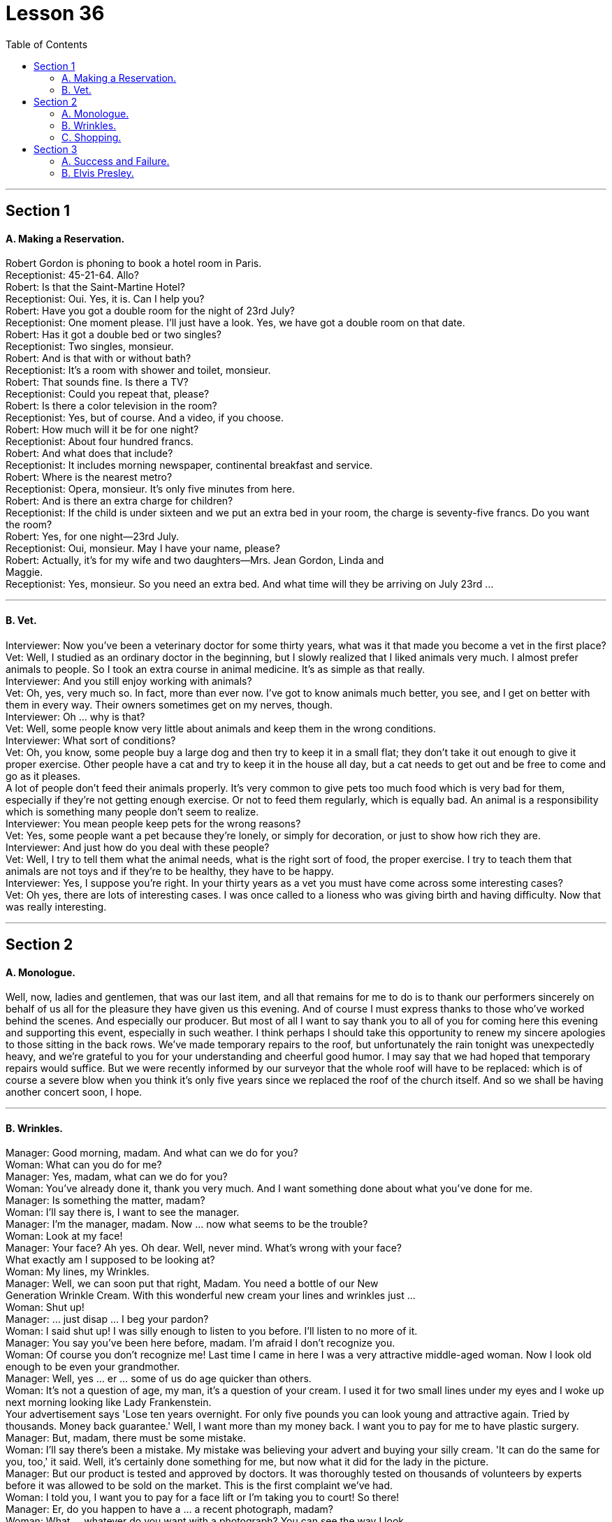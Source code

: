 
= Lesson 36
:toc:


---


== Section 1

==== A. Making a Reservation. +

Robert Gordon is phoning to book a hotel room in Paris. +
Receptionist: 45-21-64. Allo? +
Robert: Is that the Saint-Martine Hotel? +
Receptionist: Oui. Yes, it is. Can I help you? +
Robert: Have you got a double room for the night of 23rd July? +
Receptionist: One moment please. I'll just have a look. Yes, we have got a double room
on that date. +
Robert: Has it got a double bed or two singles? +
Receptionist: Two singles, monsieur. +
Robert: And is that with or without bath? +
Receptionist: It's a room with shower and toilet, monsieur. +
Robert: That sounds fine. Is there a TV? +
Receptionist: Could you repeat that, please? +
Robert: Is there a color television in the room? +
Receptionist: Yes, but of course. And a video, if you choose. +
Robert: How much will it be for one night? +
Receptionist: About four hundred francs. +
Robert: And what does that include? +
Receptionist: It includes morning newspaper, continental breakfast and service. +
Robert: Where is the nearest metro? +
Receptionist: Opera, monsieur. It's only five minutes from here. +
Robert: And is there an extra charge for children? +
Receptionist: If the child is under sixteen and we put an extra bed in your room, the charge
is seventy-five francs. Do you want the room? +
Robert: Yes, for one night—23rd July. +
Receptionist: Oui, monsieur. May I have your name, please? +
Robert: Actually, it's for my wife and two daughters—Mrs. Jean Gordon, Linda and +
Maggie. +
Receptionist: Yes, monsieur. So you need an extra bed. And what time will they be
arriving on July 23rd ... +

---

==== B. Vet. +

Interviewer: Now you've been a veterinary doctor for some thirty years, what was it that
made you become a vet in the first place? +
Vet: Well, I studied as an ordinary doctor in the beginning, but I slowly realized that I liked
animals very much. I almost prefer animals to people. So I took an extra course in animal
medicine. It's as simple as that really. +
Interviewer: And you still enjoy working with animals? +
Vet: Oh, yes, very much so. In fact, more than ever now. I've got to know animals much
better, you see, and I get on better with them in every way. Their owners sometimes get
on my nerves, though. +
Interviewer: Oh ... why is that? +
Vet: Well, some people know very little about animals and keep them in the wrong
conditions. +
Interviewer: What sort of conditions? +
Vet: Oh, you know, some people buy a large dog and then try to keep it in a small flat; they
don't take it out enough to give it proper exercise. Other people have a cat and try to keep
it in the house all day, but a cat needs to get out and be free to come and go as it pleases. +
A lot of people don't feed their animals properly. It's very common to give pets too much
food which is very bad for them, especially if they're not getting enough exercise. Or not to
feed them regularly, which is equally bad. An animal is a responsibility which is something
many people don't seem to realize. +
Interviewer: You mean people keep pets for the wrong reasons? +
Vet: Yes, some people want a pet because they're lonely, or simply for decoration, or just
to show how rich they are. +
Interviewer: And just how do you deal with these people? +
Vet: Well, I try to tell them what the animal needs, what is the right sort of food, the proper
exercise. I try to teach them that animals are not toys and if they're to be healthy, they
have to be happy. +
Interviewer: Yes, I suppose you're right. In your thirty years as a vet you must have come
across some interesting cases? +
Vet: Oh yes, there are lots of interesting cases. I was once called to a lioness who was
giving birth and having difficulty. Now that was really interesting. +

---

== Section 2

==== A. Monologue. +

Well, now, ladies and gentlemen, that was our last item, and all that remains for me to
do is to thank our performers sincerely on behalf of us all for the pleasure they have given
us this evening. And of course I must express thanks to those who've worked behind the
scenes. And especially our producer. But most of all I want to say thank you to all of you
for coming here this evening and supporting this event, especially in such weather. I think
perhaps I should take this opportunity to renew my sincere apologies to those sitting in the
back rows. We've made temporary repairs to the roof, but unfortunately the rain tonight
was unexpectedly heavy, and we're grateful to you for your understanding and cheerful
good humor. I may say that we had hoped that temporary repairs would suffice. But we
were recently informed by our surveyor that the whole roof will have to be replaced: which
is of course a severe blow when you think it's only five years since we replaced the roof of
the church itself. And so we shall be having another concert soon, I hope. +

---

==== B. Wrinkles. +

Manager: Good morning, madam. And what can we do for you? +
Woman: What can you do for me? +
Manager: Yes, madam, what can we do for you? +
Woman: You've already done it, thank you very much. And I want something done about
what you've done for me. +
Manager: Is something the matter, madam? +
Woman: I'll say there is, I want to see the manager. +
Manager: I'm the manager, madam. Now ... now what seems to be the trouble? +
Woman: Look at my face! +
Manager: Your face? Ah yes. Oh dear. Well, never mind. What's wrong with your face? +
What exactly am I supposed to be looking at? +
Woman: My lines, my Wrinkles. +
Manager: Well, we can soon put that right, Madam. You need a bottle of our New +
Generation Wrinkle Cream. With this wonderful new cream your lines and wrinkles just ... +
Woman: Shut up! +
Manager: ... just disap ... I beg your pardon? +
Woman: I said shut up! I was silly enough to listen to you before. I'll listen to no more of it. +
Manager: You say you've been here before, madam. I'm afraid I don't recognize you. +
Woman: Of course you don't recognize me! Last time I came in here I was a very
attractive middle-aged woman. Now I look old enough to be even your grandmother. +
Manager: Well, yes ... er ... some of us do age quicker than others. +
Woman: It's not a question of age, my man, it's a question of your cream. I used it for two
small lines under my eyes and I woke up next morning looking like Lady Frankenstein. +
Your advertisement says 'Lose ten years overnight. For only five pounds you can look
young and attractive again. Tried by thousands. Money back guarantee.' Well, I want
more than my money back. I want you to pay for me to have plastic surgery. +
Manager: But, madam, there must be some mistake. +
Woman: I'll say there's been a mistake. My mistake was believing your advert and buying
your silly cream. 'It can do the same for you, too,' it said. Well, it's certainly done
something for me, but now what it did for the lady in the picture. +
Manager: But our product is tested and approved by doctors. It was thoroughly tested on
thousands of volunteers by experts before it was allowed to be sold on the market. This is
the first complaint we've had. +
Woman: I told you, I want you to pay for a face lift or I'm taking you to court! So there! +
Manager: Er, do you happen to have a ... a recent photograph, madam? +
Woman: What ... whatever do you want with a photograph? You can see the way I look. +
Manager: I mean a photograph of you just before you used the cream. +
Woman: Do you think I go to the photographers everyday? (Pause) Look, Just give me the
five pounds, will you? +
Manager: Do you have your receipt with you, madam? +
Woman: Er ... just a minute ... let me have a look. (Rummages in bag) Er ... no. No, I seem
to have lost it? +
Manager: Then there's nothing I can do, madam. Sorry. +
Woman: (furious) I'll take you to court. I'll take you to court. +
Manager: You can do as you please, madam. Good morning. +

---

==== C. Shopping. +

—Right, what do you want me to get then? +
—Right, er ... well, go to the green grocer's first. +
—Yeah, the green grocer's. (Right.) OK. +
—Right, let me see, potatoes, but new potatoes, not mottled ones. I mean they're really
not very good any more. Urm, three pounds ... +
—Hang on. I'm trying to write this down. New potatoes. +
—Right. +
—... three pounds. +
—Three pounds. Yes. +
—Spring onions, one bunch. +
—One bunch of spring onions. +
—Yeah. +
—OK. +
—And ... a pound of bananas. +
—And a pound of bananas. Right. +
—And then, could you go to the supermarket as well? +
—Yes, yes. +
—Mm, let me see. A packet of sugar cubes. +
—A packet of sugar cubes. +
—Yeah. Cubes, mind you, not the other stuff. +
—Right. +
—Coffee, instant coffee, but yeah, get Nescafe, Nescafe gold blend. +
—Nescafe? +
—Yeah. I don't really like any other kinds. +
—OK. Nescafe ... what did you say? +
—Gold blend. +
—Gold blend. Yeah. +
—You know one of those eight-ounce jars. +
—Eight ounces. Yes, yes. +
—Cooking oil. +
—Cooking oil. +
—Sunflower ... you see, I need it for ... +
—What is it? What's that? +
—Sunflower. +
—Sunflower? +
—I need it for a special recipe. +
—Never heard of that. +
—Sunflower cooking oil. +
—Yeah. +
—Right. +
—Wine. +
—Any special kind? +
—Any dry white. +
—Dry white wine. Yeah. +
—And some bread. +
—Some bread. Any, again, any particular kind? +
—No. +
—Any kind? +
—Any kind, yeah. +
—OK. Yeah. Anything else? +
—No, I don't think. Oh yes, hang on. I forget apples. Golden delicious, urm, from the green
grocer's. +
—Golden delicious apples. How many? +
—Two pounds. +
—Two pounds. +
—Yes. +
* * * +
—Hi, I'm back. +
—Ah, good. Right, well, let's see what you've got then. +
—Right, let's see what we have got here. Three pounds of potatoes. +
—Oh look. These're old potatoes. I did say new potatoes. These, these are no good. +
—Oh, I'm sorry. It doesn't make much difference. +
—Yes, it does. +
—I'm sorry. Well, actually, I couldn't, I didn't see any new potatoes. +
—Mm, alright. What are these, onions? +
—Onions, yes. +
—But these are not spring onions. +
—Oh, they are nice, nice big ones, though, aren't they? +
—Yeah, but not spring onions. +
—Oh, sorry. I didn't, I didn't really know what spring onions were. +
—Well, you know, there's long ones ... +
—Oh, they have all sorts. +
—... and thin ones. +
—Right. Some bananas. +
—That, yeah, they are fine. Great. +
—Good. Two pounds of apples. +
—Cooking apples? I did say golden delicious. Look, these are for cooking. I wanted some
for eating. You know, for ... oh well ... +
—Oh well, I didn't know. I thought they would do. They look nice. +
—Mm, no. +
—Right. A bottle of wine. Riesling, OK? +
—Yeah, fine, great. That's fine. And sugar cubes here. Great. +
—Yes, yes. +
—OK. +
—Right. Now they didn't have any Nescafe Gold Blend, so I got Maxwell House. That's all
they had. +
—Alright, alright. Never mind. +
—Yeah. And oil. +
—But not Sunflower oil. +
—I couldn't see that. I got this. I think it's good stuff, good quality. +
—Yes, it is good, but it's olive oil and that's not what my recipe wanted. I need Sunflower
oil. +
—Well, I don't think you'll find it. And a loaf of bread. +
—That's fine. All right. Well, I suppose I'll have to go out myself again then. +
—Well, sorry, but I don't think it's my fault. +
—Mm. +

---

== Section 3 +

==== A. Success and Failure. +

Hugh is on the telephone. Listen to his conversation with Herr Kohler. +
Secretary: I have a call for you on line one, Mr. Gibbs. It's Mandred Kohler in Dusseldorf. +
Hugh: Oh, yes. Put him through. Hello, Herr Kohler. How are you? +
Kohler: Very well, thank you. And you? +
Hugh: Just fine. +
Kohler: Glad to hear it ... uh ... I'll come straight to the point, if you don't mind. I'm sure you
know why I'm phoning. +
Hugh: Yes, of course. About the ... +
Kohler: Exactly. Are you in a position to give us a definite assurance that the goods will be
delivered on time? +
Hugh: Well, um ... you can count on us to do our very best, however ... +
Kohler: Hmm. Excuse me, Mr. Gibbs, but I'm afraid that really isn't good enough ... I beg
your pardon, I don't mean your best isn't good enough, but will you meet the deadline or
won't you? +
Hugh: I ... I was coming to that, Herr Kohler. I must be frank with you. We've run into a few
problems. +
Kohler: Problems? What kind of problems? +
Hugh: Technical problems. Nothing very serious. There's no need to worry. +
Kohler: I hope not, Mr. Gibbs, for your sake as well as ours. I'm sure you're aware that
there's a penalty in your contract with us for late delivery and we'll ... +
Hugh: Yes, Herr Kohler, I'm perfectly aware of that. But do you need the whole order by
the 24th? +
Kohler: We would certainly prefer the whole order to be delivered by then, yes. +
Hugh: Yes, but do you need the whole order then? +
Kohler: What exactly are you suggesting? +
Hugh: You can count on us to get half of the order to you by then. +
Kohler: Hmm ... and how long before the other half is delivered? +
Hugh: Another week at the most! +
Kohler: Hmm ... you're sure that's all? +
Hugh: Yes, absolutely! You can depend on us to get half the order to you by the 24th and
the other half within a week. +
Kohler: Hmm ... yes, that should be all right ... but there must be no further delays! +
Hugh: There won't be! You can count on that. +
Kohler: Very well, Mr. Gibbs. +
Hugh: Thank you! You've been very understanding. +
Kohler: Goodbye, Mr. Gibbs. +
Hugh: Goodbye, Herr Kohler. And thank you again! Phew! Well, ... that's at least one
problem out of the way! +

---

==== B. Elvis Presley. +

When Elvis Presley died on 16th August, 1977, radio and television programs all over the world were interrupted to give the news of his death. President Carter was asked to declare a day of national mourning. Carter said: 'Elvis Presley changed the face of American popular culture ... He was unique and irreplaceable.' Eighty thousand people attended his funeral. The streets were jammed with cars, and Elvis Presley films were shown on television, and his records were played on the radio all day. In the year after his death, one hundred million Presley LPs were sold.

Elvis Presley was born on January 8th, 1935, in Tupelo, Mississippi. His twin brother, Jesse Garon, died at birth. His parents were very poor and Elvis never had music lessons, but he was surrounded by music from an early age. His parents were very religious, and Elvis regularly sang at church services. In 1948, when he was thirteen, his family moved to Memphis, Tennessee. He left school in 1953 and got a job as a truck driver.

In the summer of 1953 Elvis paid four dollars and recorded two songs for his mother’s birthday at Sam Phillips' Sun Records studio. Sam Phillips heard Elvis and asked him to record "That’s All Right" in July 1954. Twenty thousand copies were sold, mainly in and around Memphis. He made five more records for Sun, and in July 1955 he met Colonel Tom Parker, who became his manager in November. Parker sold Elvis’s contract to RCA Records. Sun Records got thirty-five thousand dollars and Elvis got five thousand dollars.

With the money he bought a pink Cadillac for his mother. On January 10th, 1956, Elvis recorded "Heartbreak Hotel", and a million copies were sold. In the next fourteen months he made another fourteen records, and they were all big hits. In 1956 he also made his first film in Hollywood.

In March, 1958, Elvis had to join the army. He wanted to be an ordinary soldier. When his hair was cut thousands of women cried. He spent the next two years in Germany, where he met Priscilla Beaulieu, who became his wife eight years later on May 1st, 1967. In 1960 he left the army and went to Hollywood where he made several films during the next few years.

By 1968 many people had become tired of Elvis. He hadn’t performed live since 1960. But he recorded a new LP "From Elvis in Memphis" and appeared in a special television program. He became popular again, and went to Las Vegas, where he was paid seven hundred fifty thousand dollars for four weeks. In 1972 his wife left him, and they were divorced in October, 1973. He died from a heart attack. He had been working too hard, and eating and drinking too much for several years. He left all his money to his only daughter, Lisa Marie Presley. She became one of the richest people in the world when she was only nine years old.

---

